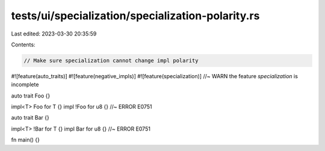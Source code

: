 tests/ui/specialization/specialization-polarity.rs
==================================================

Last edited: 2023-03-30 20:35:59

Contents:

.. code-block:: rs

    // Make sure specialization cannot change impl polarity

#![feature(auto_traits)]
#![feature(negative_impls)]
#![feature(specialization)] //~ WARN the feature `specialization` is incomplete

auto trait Foo {}

impl<T> Foo for T {}
impl !Foo for u8 {} //~ ERROR E0751

auto trait Bar {}

impl<T> !Bar for T {}
impl Bar for u8 {} //~ ERROR E0751

fn main() {}


